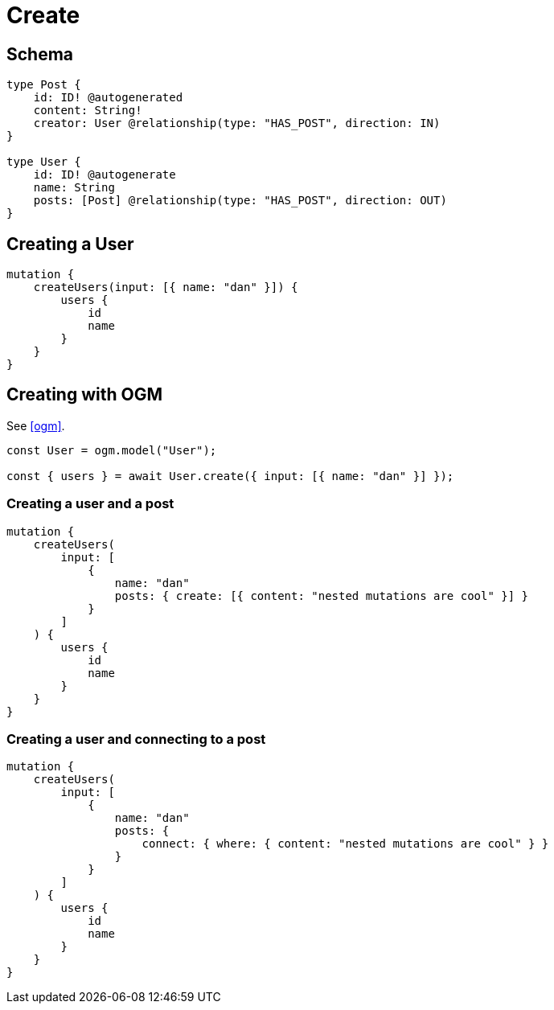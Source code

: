 [[schema-mutations-create]]
= Create

== Schema

[source, graphql]
----
type Post {
    id: ID! @autogenerated
    content: String!
    creator: User @relationship(type: "HAS_POST", direction: IN)
}

type User {
    id: ID! @autogenerate
    name: String
    posts: [Post] @relationship(type: "HAS_POST", direction: OUT)
}
----

== Creating a User

[source, graphql]
----
mutation {
    createUsers(input: [{ name: "dan" }]) {
        users {
            id
            name
        }
    }
}
----


== Creating with OGM

See <<ogm>>.

[source, javascript]
----
const User = ogm.model("User");

const { users } = await User.create({ input: [{ name: "dan" }] });
----


=== Creating a user and a post

[source, graphql]
----
mutation {
    createUsers(
        input: [
            {
                name: "dan"
                posts: { create: [{ content: "nested mutations are cool" }] }
            }
        ]
    ) {
        users {
            id
            name
        }
    }
}
----

=== Creating a user and connecting to a post

[source, graphql]
----
mutation {
    createUsers(
        input: [
            {
                name: "dan"
                posts: {
                    connect: { where: { content: "nested mutations are cool" } }
                }
            }
        ]
    ) {
        users {
            id
            name
        }
    }
}
----

